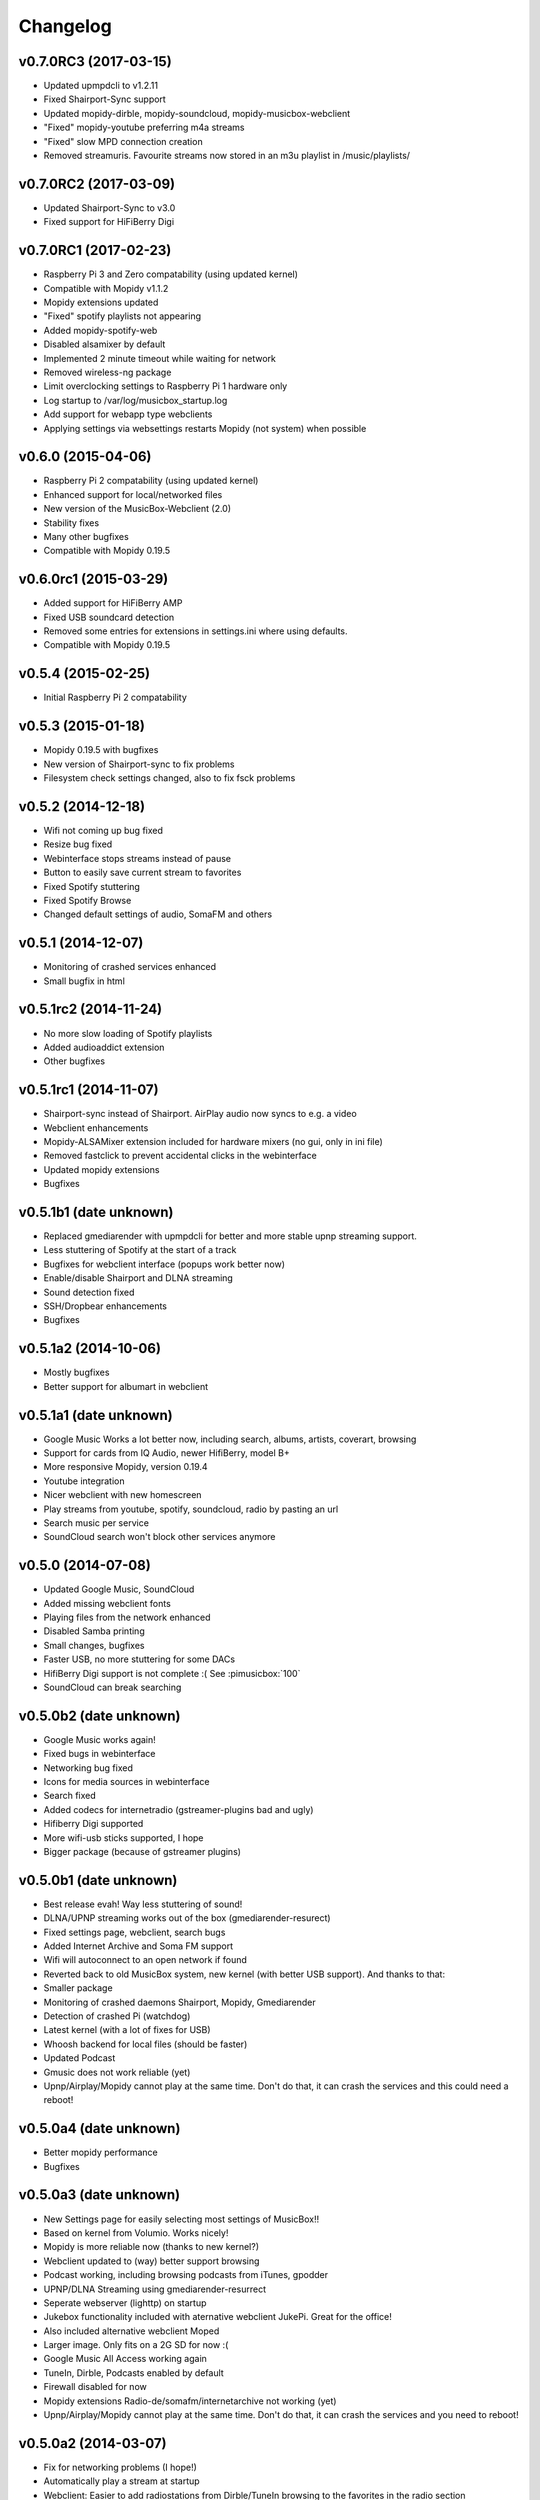 *********
Changelog
*********

v0.7.0RC3 (2017-03-15)
===================

- Updated upmpdcli to v1.2.11
- Fixed Shairport-Sync support
- Updated mopidy-dirble, mopidy-soundcloud, mopidy-musicbox-webclient
- "Fixed" mopidy-youtube preferring m4a streams
- "Fixed" slow MPD connection creation
- Removed streamuris. Favourite streams now stored in an m3u playlist in /music/playlists/

v0.7.0RC2 (2017-03-09)
===================

- Updated Shairport-Sync to v3.0
- Fixed support for HiFiBerry Digi

v0.7.0RC1 (2017-02-23)
===================

- Raspberry Pi 3 and Zero compatability (using updated kernel)
- Compatible with Mopidy v1.1.2
- Mopidy extensions updated
- "Fixed" spotify playlists not appearing
- Added mopidy-spotify-web
- Disabled alsamixer by default
- Implemented 2 minute timeout while waiting for network
- Removed wireless-ng package
- Limit overclocking settings to Raspberry Pi 1 hardware only
- Log startup to /var/log/musicbox_startup.log
- Add support for webapp type webclients
- Applying settings via websettings restarts Mopidy (not system) when possible

v0.6.0 (2015-04-06)
===================

- Raspberry Pi 2 compatability (using updated kernel)
- Enhanced support for local/networked files
- New version of the MusicBox-Webclient (2.0)
- Stability fixes
- Many other bugfixes
- Compatible with Mopidy 0.19.5

v0.6.0rc1 (2015-03-29)
======================

- Added support for HiFiBerry AMP
- Fixed USB soundcard detection
- Removed some entries for extensions in settings.ini where using defaults.
- Compatible with Mopidy 0.19.5

v0.5.4 (2015-02-25)
===================

- Initial Raspberry Pi 2 compatability

v0.5.3 (2015-01-18)
===================

- Mopidy 0.19.5 with bugfixes
- New version of Shairport-sync to fix problems
- Filesystem check settings changed, also to fix fsck problems

v0.5.2 (2014-12-18)
===================

- Wifi not coming up bug fixed
- Resize bug fixed
- Webinterface stops streams instead of pause
- Button to easily save current stream to favorites
- Fixed Spotify stuttering
- Fixed Spotify Browse
- Changed default settings of audio, SomaFM and others

v0.5.1 (2014-12-07)
===================

- Monitoring of crashed services enhanced
- Small bugfix in html

v0.5.1rc2 (2014-11-24)
======================

- No more slow loading of Spotify playlists
- Added audioaddict extension
- Other bugfixes

v0.5.1rc1 (2014-11-07)
======================

- Shairport-sync instead of Shairport. AirPlay audio now syncs to e.g. a video
- Webclient enhancements
- Mopidy-ALSAMixer extension included for hardware mixers (no gui, only in ini
  file)
- Removed fastclick to prevent accidental clicks in the webinterface
- Updated mopidy extensions
- Bugfixes

v0.5.1b1 (date unknown)
=======================

- Replaced gmediarender with upmpdcli for better and more stable upnp streaming support.
- Less stuttering of Spotify at the start of a track
- Bugfixes for webclient interface (popups work better now)
- Enable/disable Shairport and DLNA streaming
- Sound detection fixed
- SSH/Dropbear enhancements
- Bugfixes

v0.5.1a2 (2014-10-06)
=====================

- Mostly bugfixes
- Better support for albumart in webclient

v0.5.1a1 (date unknown)
=======================

- Google Music Works a lot better now, including search, albums, artists,
  coverart, browsing
- Support for cards from IQ Audio, newer HifiBerry, model B+
- More responsive Mopidy, version 0.19.4
- Youtube integration
- Nicer webclient with new homescreen
- Play streams from youtube, spotify, soundcloud, radio by pasting an url
- Search music per service
- SoundCloud search won't block other services anymore

v0.5.0 (2014-07-08)
===================

- Updated Google Music, SoundCloud
- Added missing webclient fonts
- Playing files from the network enhanced
- Disabled Samba printing
- Small changes, bugfixes
- Faster USB, no more stuttering for some DACs
- HifiBerry Digi support is not complete :( See :pimusicbox:`100`
- SoundCloud can break searching

v0.5.0b2 (date unknown)
=======================

- Google Music works again!
- Fixed bugs in webinterface
- Networking bug fixed
- Icons for media sources in webinterface
- Search fixed
- Added codecs for internetradio (gstreamer-plugins bad and ugly)
- Hifiberry Digi supported
- More wifi-usb sticks supported, I hope
- Bigger package (because of gstreamer plugins)

v0.5.0b1 (date unknown)
=======================

- Best release evah! Way less stuttering of sound!
- DLNA/UPNP streaming works out of the box (gmediarender-resurect)
- Fixed settings page, webclient, search bugs
- Added Internet Archive and Soma FM support
- Wifi will autoconnect to an open network if found
- Reverted back to old MusicBox system, new kernel (with better USB support).
  And thanks to that:
- Smaller package
- Monitoring of crashed daemons Shairport, Mopidy, Gmediarender
- Detection of crashed Pi (watchdog)
- Latest kernel (with a lot of fixes for USB)
- Whoosh backend for local files (should be faster)
- Updated Podcast
- Gmusic does not work reliable (yet)
- Upnp/Airplay/Mopidy cannot play at the same time. Don't do that, it can crash
  the services and this could need a reboot!

v0.5.0a4 (date unknown)
=======================

- Better mopidy performance
- Bugfixes

v0.5.0a3 (date unknown)
=======================

- New Settings page for easily selecting most settings of MusicBox!!
- Based on kernel from Volumio. Works nicely!
- Mopidy is more reliable now (thanks to new kernel?)
- Webclient updated to (way) better support browsing
- Podcast working, including browsing podcasts from iTunes, gpodder
- UPNP/DLNA Streaming using gmediarender-resurrect
- Seperate webserver (lighttp) on startup
- Jukebox functionality included with aternative webclient JukePi. Great for
  the office!
- Also included alternative webclient Moped
- Larger image. Only fits on a 2G SD for now :(
- Google Music All Access working again
- TuneIn, Dirble, Podcasts enabled by default
- Firewall disabled for now
- Mopidy extensions Radio-de/somafm/internetarchive not working (yet)
- Upnp/Airplay/Mopidy cannot play at the same time. Don't do that, it can crash
  the services and you need to reboot!

v0.5.0a2 (2014-03-07)
=====================

- Fix for networking problems (I hope!)
- Automatically play a stream at startup
- Webclient: Easier to add radiostations from Dirble/TuneIn browsing to the
  favorites in the radio section
- Webclient fixes
- Bugfixes (like samba/cifs mount, wifi, settings.ini)
- Disbled login for musicbox user. No need anymore
- Soma FM works
- Fixed partition size
- motd ascii art
- Resize bug fixed
- Check added for fat partition

v0.5.0a1 (2014-03-01)
=====================

- Mopidy 0.18.x, with lots of enhancements
- Browsing support for local media files, Spotify, Dirble, etc
- Dirble, Subsonic, Internet Archive Sound, TuneIn Radio support
- First steps to support Podcasts, SomaFM, Rad.io/Radio.de/Radio.fr (does not
  work (fully) yet)
- Better webradio (Mopidy can read m3u and asx files now!)
- Quick hack to easily edit default radio stations in webinterface (use
  radiostations.js)
- Better USB Sound, better i2s
- Settings.ini and mopidy.conf merged to one file, so you can configure Mopidy
  specific settings yourself easily
- Mopidy runs as a service
- More reliable networking
- Logging on startup (not totally there yet)
- Newer kernel
- Bugfixes

v0.4.3 (2014-01-08)
===================

- USB disks mounted at boot and scanned for music
- Better recognition of USB Dacs (Simon)
- Better scrolling on iOS
- Start SSH before filescan
- Slightly smaller image file (did not fit on all cards)

v0.4.2.1 (2013-12-31)
=====================

- Fix for bug in setting default volume
- Fix for bug in setting spotify bitrate

v0.4.2 (2013-12-30)
===================

- Best sounding Pi MusicBox ever! No hiccups, no unwanted noises, just music!
- Shutdown/Reboot from interface
- Font-icons for shuffle/repeat in interface
- Disabled power management for wireless dongles
- Better hdmi support (hotplug, force open)
- Newer Kernel: 3.10.24+ (i2s included)
- Split startup script into multiple files for better management
- Initial i2s support by Simon de Bakker/HifiBerry
- Set default volume in config file (Simon again)
- Log file viewable via webinterface ( http://musicbox.local/log )
- Initial work to support a settings page in the webinterface (not working yet)
- No hamsters were harmed during the production

v0.4.1 (2013-12-21)
===================

- Bugfix for SoundCloud in webinterface
- Bugfix for distorted sound on some webradiostations

v0.4.0 (2013-12-15)
===================

- Bugfixes: setting passwords, webclient inputfields in Safari
- Info: Uses Mopidy 0.15, Linux 3.6.11+ (updated Moebius Linux), Shairport
  0.05, Mopidy Webclient 0.15 (JQuery Mobile 1.3 + flat client)

v0.4.0b1 (date unknown)
=======================

- Much nicer interface, thanks to Ulrich Lichtenegger
- Small bugfixes

v0.4.0a2 (date unknown)
=======================

- A lot of smaller and bigger bugfixes
- Support for Google Music All Access

v0.4.0a1 (date unknown)
=======================

- Use multiple Pi's on the same network (Multiroom Audio)
- Webradio support
- SoundCloud support (beta!)
- Google Music support (alpha!)
- Windows workgroup name configuration

- Completely refreshed system

  - Big updates to web interface (faster, cleaner, more stable, more options)
  - Big updates to Mopidy music server
  - Optimizations to have less services running, less logging, less writes to
    SD-Card, no unwanted noises

- Security

  - Better security trough a simple firewall
  - Mopidy runs as a normal user now
  - SSH service disabled by default
  - Automatically change passwords of musicbox and root users

v0.3.0 (date unknown)
=====================

- All configuration is done in one ini-file
- HDMI output supported
- Autodetection of HDMI at start (next to autodetection of USB)
- Override output setting in ini-file
- LastFM scrobbling enabled
- Webinterface updated (speedier)
- Local music files supported, accessible via windows network (but not yet in
  webinterface)

v0.2.2 (date unknown)
=====================

- Windows finds the musicbox.local address by itself now (samba).

v0.2.1 (date unknown)
=====================

Removed ugly sounds on analog port when changing tracks (pulseaudio). An
USB-soundcard is still recommended.

v0.2.0 (date unknown)
=====================

- Based on Raspbian for better performance
- Nicer Webinterface
- Turbo

v0.1.4 (date unknown)
=====================

- Enabled Medium Turbo mode to speedup everything, usb sound works
  automagically, bugs fixed.
- Login screen isn't cleared anymore.
- Set sound volume on boot.
- Reset network config, clear logs, etc.
- Script to create image.

v0.1.3 (date unknown)
=====================

- New kernel, added raspberry packages.

v0.1.1 (date unknown)
=====================

- Updates, fixed some small bugs, updated webclient

v0.1.0 (date unknown)
=====================

- Initial release
